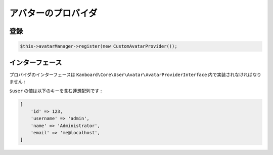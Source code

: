 アバターのプロバイダ
================

登録
------------

.. code:: php

    $this->avatarManager->register(new CustomAvatarProvider());

インターフェース
---------

プロバイダのインターフェースは ``Kanboard\Core\User\Avatar\AvatarProviderInterface`` 内で実装されなければなりません :

+--------------------------------+-----------------------------------------------+
| メソッド                         | 概要                                   |
+================================+===============================================+
| ``render(array $user, $size)`` | HTML のレンダー                                  |
+--------------------------------+-----------------------------------------------+
| ``isActive(array $user)``      | 何かレンダーが提供可能かどうか  |
|                                | booleanの値で返す                              |
+--------------------------------+-----------------------------------------------+

``$user`` の値は以下のキーを含む連想配列です :

.. code:: php

    [
        'id' => 123,
        'username' => 'admin',
        'name' => 'Administrator',
        'email' => 'me@localhost',
    ]
